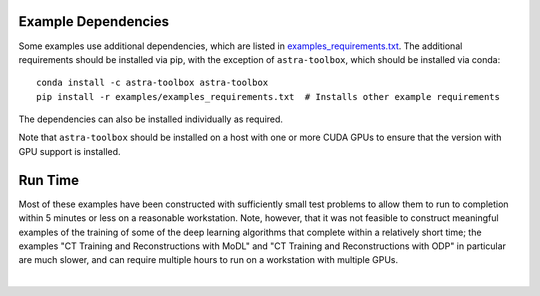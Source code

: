 .. _example_depend:

Example Dependencies
--------------------

Some examples use additional dependencies, which are listed in `examples_requirements.txt <https://github.com/lanl/scico/blob/main/examples/examples_requirements.txt>`_.
The additional requirements should be installed via pip, with the exception of ``astra-toolbox``,
which should be installed via conda:

::

   conda install -c astra-toolbox astra-toolbox
   pip install -r examples/examples_requirements.txt  # Installs other example requirements

The dependencies can also be installed individually as required.

Note that ``astra-toolbox`` should be installed on a host with one or more CUDA GPUs to ensure
that the version with GPU support is installed.


Run Time
--------

Most of these examples have been constructed with sufficiently small test problems to
allow them to run to completion within 5 minutes or less on a reasonable workstation.
Note, however, that it was not feasible to construct meaningful examples of the training
of some of the deep learning algorithms that complete within a relatively short time;
the examples "CT Training and Reconstructions with MoDL" and "CT Training and
Reconstructions with ODP" in particular are much slower, and can require multiple hours
to run on a workstation with multiple GPUs.

|

